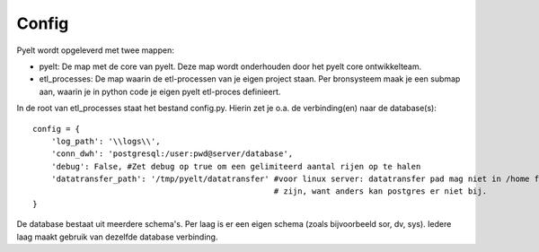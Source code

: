 Config
======

Pyelt wordt opgeleverd met twee mappen:

- pyelt:             
  De map met de core van pyelt. Deze map wordt onderhouden door het pyelt core ontwikkelteam.
- etl_processes:     
  De map waarin de etl-processen van je eigen project staan. Per bronsysteem maak je een submap aan,
  waarin je in python code je eigen pyelt etl-proces definieert.

In de root van etl_processes staat het bestand config.py. Hierin zet je o.a. de verbinding(en) naar de database(s)::

    config = {
        'log_path': '\\logs\\',
        'conn_dwh': 'postgresql:/user:pwd@server/database',
        'debug': False, #Zet debug op true om een gelimiteerd aantal rijen op te halen
        'datatransfer_path': '/tmp/pyelt/datatransfer' #voor linux server: datatransfer pad mag niet in /home folder
                                                       # zijn, want anders kan postgres er niet bij.
    }

De database bestaat uit meerdere schema's. Per laag is er een eigen schema (zoals bijvoorbeeld sor, dv, sys). Iedere laag maakt
gebruik van dezelfde database verbinding.

